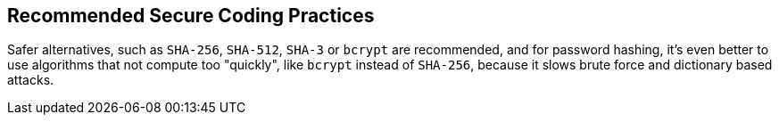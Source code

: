 == Recommended Secure Coding Practices

Safer alternatives, such as ``SHA-256``, ``SHA-512``, ``SHA-3`` or ``bcrypt`` are recommended, and for password hashing, it's even better to use algorithms that not compute too "quickly", like ``bcrypt`` instead of ``SHA-256``, because it slows brute force and dictionary based attacks.
